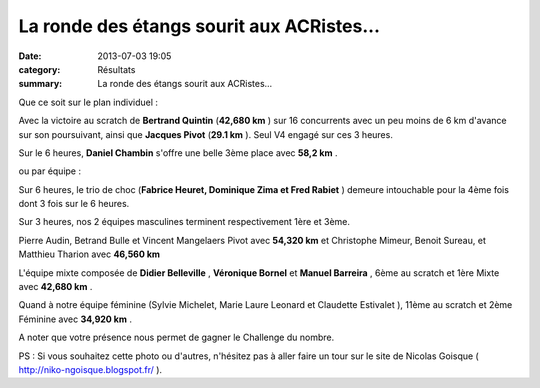 La ronde des étangs sourit aux ACRistes...
==========================================

:date: 2013-07-03 19:05
:category: Résultats
:summary: La ronde des étangs sourit aux ACRistes...

Que ce soit sur le plan individuel :


Avec la victoire au scratch de **Bertrand Quintin**  (**42,680 km** ) sur 16 concurrents avec un peu moins de 6 km d'avance sur son poursuivant, ainsi que **Jacques Pivot**  (**29.1 km** ). Seul V4 engagé sur ces 3 heures.


Sur le 6 heures, **Daniel Chambin**  s'offre une belle 3ème place avec **58,2 km** .


|Lamarche.jpg|


ou par équipe :


Sur 6 heures, le trio de choc (**Fabrice Heuret, Dominique Zima et Fred Rabiet** ) demeure intouchable pour la 4ème fois dont 3 fois sur le 6 heures.


Sur 3 heures, nos 2 équipes masculines terminent respectivement 1ère et 3ème.


Pierre Audin, Betrand Bulle et Vincent Mangelaers Pivot  avec **54,320 km**  et Christophe Mimeur, Benoit Sureau, et Matthieu Tharion  avec **46,560 km**


L'équipe mixte composée de **Didier Belleville** , **Véronique Bornel**  et **Manuel Barreira** , 6ème au scratch et 1ère Mixte avec **42,680 km** .


Quand à notre équipe féminine (Sylvie Michelet, Marie Laure Leonard et Claudette Estivalet ), 11ème au scratch et 2ème Féminine avec **34,920 km** .


A noter que votre présence nous permet de gagner le Challenge du nombre.


PS : Si vous souhaitez cette photo ou d'autres, n'hésitez pas à aller faire un tour sur le site de Nicolas Goisque ( `http://niko-ngoisque.blogspot.fr/ <http://niko-ngoisque.blogspot.fr/>`_ ).

.. |Lamarche.jpg| image:: http://assets.acr-dijon.org/old/httpimgover-blogcom500x3330120862coursescourses-2013-lamarche.jpg
